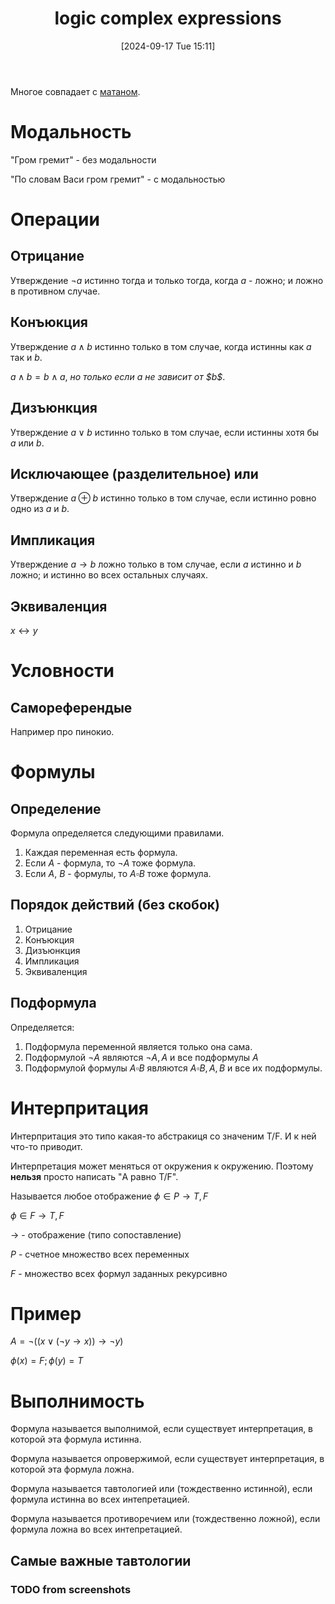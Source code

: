 :PROPERTIES:
:ID:       1c6af261-1802-4068-9c8a-f223ca7928a6
:END:
#+title: logic complex expressions
#+date: [2024-09-17 Tue 15:11]
#+description: Заметки к  лекции
#+latex_class: article
#+latex_class_options: [letterpaper]
#+latex_header: \usepackage{fontspec}
#+latex_header: \setmainfont[Ligatures=TeX]{CMU Serif}
#+latex_header: \usepackage{bookmark}
#+latex_header: \usepackage{amssymb}
#+latex_header: \usepackage{amsmath}
#+latex_header: \setlength{\parindent}{0pt}
#+options: toc:t
#+lanugage: ru
#+latex_compiler: xelatex

Многое совпадает с [[id:bbcdfb12-2081-447d-9571-8c9fa188326e][матаном]].

* Contents :toc:noexport:
- [[#модальность][Модальность]]
- [[#операции][Операции]]
  - [[#отрицание][Отрицание]]
  - [[#конъюкция][Конъюкция]]
  - [[#дизъюнкция][Дизъюнкция]]
  - [[#исключающее-разделительное-или][Исключающее (разделительное) или]]
  - [[#импликация][Импликация]]
  - [[#эквиваленция][Эквиваленция]]
- [[#условности][Условности]]
  - [[#самореферендые][Самореферендые]]
- [[#формулы][Формулы]]
  - [[#определение][Определение]]
  - [[#порядок-действий-без-скобок][Порядок действий (без скобок)]]
  - [[#подформула][Подформула]]
- [[#интерпритация][Интерпритация]]
- [[#пример][Пример]]
- [[#выполнимость][Выполнимость]]
  - [[#самые-важные-тавтологии][Самые важные тавтологии]]

* Модальность
"Гром гремит" - без модальности

"По словам Васи гром гремит" - с модальностью

* Операции
** Отрицание
Утверждение $\neg{a}$ истинно тогда и только тогда, когда $a$ - ложно; и ложно в противном случае.

** Конъюкция
Утверждение $a \land b$ истинно только в том случае, когда истинны как $a$ так и $b$.

$a \land b = b \land a$, /но только если $a$ не зависит от $b$/.

** Дизъюнкция
Утверждение $a \lor b$ истинно только в том случае, если истинны хотя бы $a$ или $b$.

** Исключающее (разделительное) или
Утверждение $a \oplus b$ истинно только в том случае, если истинно ровно одно из $a$ и $b$.

** Импликация
Утверждение $a \rightarrow b$ ложно только в том случае, если $a$ истинно и $b$ ложно; и истинно во всех остальных случаях.

** Эквиваленция
$x \leftrightarrow y$

* Условности
** Самореферендые
Например про пинокио.

* Формулы
** Определение
Формула определяется следующими правилами.

1. Каждая переменная есть формула.
2. Если $A$ - формула, то $\neg{A}$ тоже формула.
3. Если $A$, $B$ - формулы, то $A \square B$ тоже формула.

** Порядок действий (без скобок)
1. Отрицание
2. Конъюкция
3. Дизъюнкция
4. Импликация
5. Эквиваленция

** Подформула
Определяется:

1. Подформула переменной является только она сама.
2. Подформулой $\neg{A}$ являются $\neg{A}, A$ и все подформулы $A$
3. Подформулой формулы $A \square B$ являются $A \square B, A, B$ и все их подформулы.

* Интерпритация
Интерпритация это типо какая-то абстракиця со значеним T/F.
И к ней что-то приводит.

Интерпретация может меняться от окружения к окружению.
Поэтому *нельзя* просто написать "A равно T/F".

Называется любое отображение $\phi \in P \rightarrow {T, F}$

$\phi \in F \rightarrow {T, F}$

$\rightarrow$ - отображение (типо сопоставление)

$P$ - счетное множество всех переменных

$F$ - множество всех формул заданных рекурсивно

* Пример
$A = \neg{((x \lor (\neg{y} \rightarrow x)) \rightarrow \neg{y})}$

$\phi(x) = F; \phi(y) = T$

* Выполнимость
Формула называется выполнимой, если существует интерпретация, в которой эта формула истинна.

Формула называется опровержимой, если существует интерпретация, в которой эта формула ложна.

Формула называется тавтологией или (тождественно истинной), если формула истинна во всех интепретацией.

Формула называется противоречием или (тождественно ложной), если формула ложна во всех интепретацией.

** Самые важные тавтологии
*** TODO from screenshots
